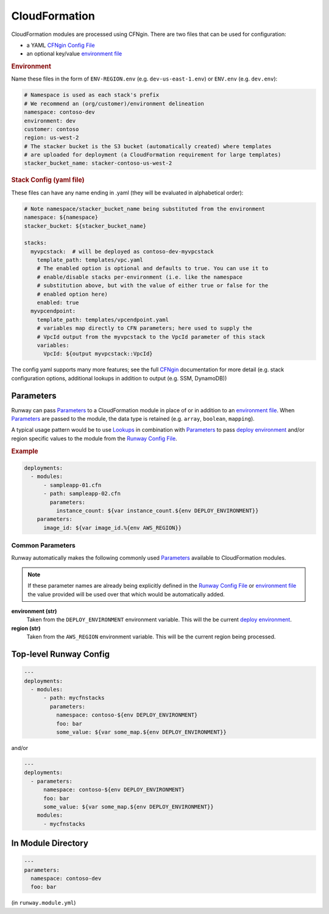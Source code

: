 .. _CFNgin: ../cfngin/index.html
.. _CFNgin Config File: ../cfngin/config.html
.. _deploy environment: ../terminology.rst#deploy-environment
.. _environment file: ../cfngin/environments.html
.. _Lookups: lookups.html
.. _Parameters: ../terminology.html#parameters
.. _Runway Config File: runway_config.html

.. _mod-cfn:

CloudFormation
==============

CloudFormation modules are processed using CFNgin.
There are two files that can be used for configuration:

- a YAML `CFNgin Config File`_
- an optional key/value `environment file`_


.. rubric:: Environment

Name these files in the form of ``ENV-REGION.env`` (e.g. ``dev-us-east-1.env``) or ``ENV.env`` (e.g. ``dev.env``):

.. code-block:: yaml

  # Namespace is used as each stack's prefix
  # We recommend an (org/customer)/environment delineation
  namespace: contoso-dev
  environment: dev
  customer: contoso
  region: us-west-2
  # The stacker bucket is the S3 bucket (automatically created) where templates
  # are uploaded for deployment (a CloudFormation requirement for large templates)
  stacker_bucket_name: stacker-contoso-us-west-2

.. rubric:: Stack Config (yaml file)

These files can have any name ending in .yaml (they will be evaluated in alphabetical order):

.. code-block:: yaml

  # Note namespace/stacker_bucket_name being substituted from the environment
  namespace: ${namespace}
  stacker_bucket: ${stacker_bucket_name}

  stacks:
    myvpcstack:  # will be deployed as contoso-dev-myvpcstack
      template_path: templates/vpc.yaml
      # The enabled option is optional and defaults to true. You can use it to
      # enable/disable stacks per-environment (i.e. like the namespace
      # substitution above, but with the value of either true or false for the
      # enabled option here)
      enabled: true
    myvpcendpoint:
      template_path: templates/vpcendpoint.yaml
      # variables map directly to CFN parameters; here used to supply the
      # VpcId output from the myvpcstack to the VpcId parameter of this stack
      variables:
        VpcId: ${output myvpcstack::VpcId}

The config yaml supports many more features; see the full CFNgin_ documentation for more detail
(e.g. stack configuration options, additional lookups in addition to output (e.g. SSM, DynamoDB))


Parameters
----------

Runway can pass Parameters_ to a CloudFormation module in place of or in addition to an `environment file`_.
When Parameters_ are passed to the module, the data type is retained (e.g. ``array``, ``boolean``, ``mapping``).

A typical usage pattern would be to use Lookups_ in combination with Parameters_ to pass `deploy environment`_ and/or
region specific values to the module from the `Runway Config File`_.

.. rubric:: Example
.. code-block:: yaml

  deployments:
    - modules:
        - sampleapp-01.cfn
        - path: sampleapp-02.cfn
          parameters:
            instance_count: ${var instance_count.${env DEPLOY_ENVIRONMENT}}
      parameters:
        image_id: ${var image_id.%{env AWS_REGION}}

Common Parameters
~~~~~~~~~~~~~~~~~

Runway automatically makes the following commonly used Parameters_ available to CloudFormation modules.

.. note:: If these parameter names are already being explicitly defined in the `Runway Config File`_
          or `environment file`_ the value provided will be used over that which would be automatically added.

**environment (str)**
  Taken from the ``DEPLOY_ENVIRONMENT`` environment variable. This will the be current `deploy environment`_.

**region (str)**
  Taken from the ``AWS_REGION`` environment variable. This will be the current region being processed.


Top-level Runway Config
-----------------------

.. code-block:: yaml

  ---
  deployments:
    - modules:
        - path: mycfnstacks
          parameters:
            namespace: contoso-${env DEPLOY_ENVIRONMENT}
            foo: bar
            some_value: ${var some_map.${env DEPLOY_ENVIRONMENT}}

and/or

.. code-block:: yaml

  ---
  deployments:
    - parameters:
        namespace: contoso-${env DEPLOY_ENVIRONMENT}
        foo: bar
        some_value: ${var some_map.${env DEPLOY_ENVIRONMENT}}
      modules:
        - mycfnstacks


In Module Directory
-------------------

.. important: `Lookups`_ are not supported in this file.

.. code-block:: yaml

  ---
  parameters:
    namespace: contoso-dev
    foo: bar

(in ``runway.module.yml``)
